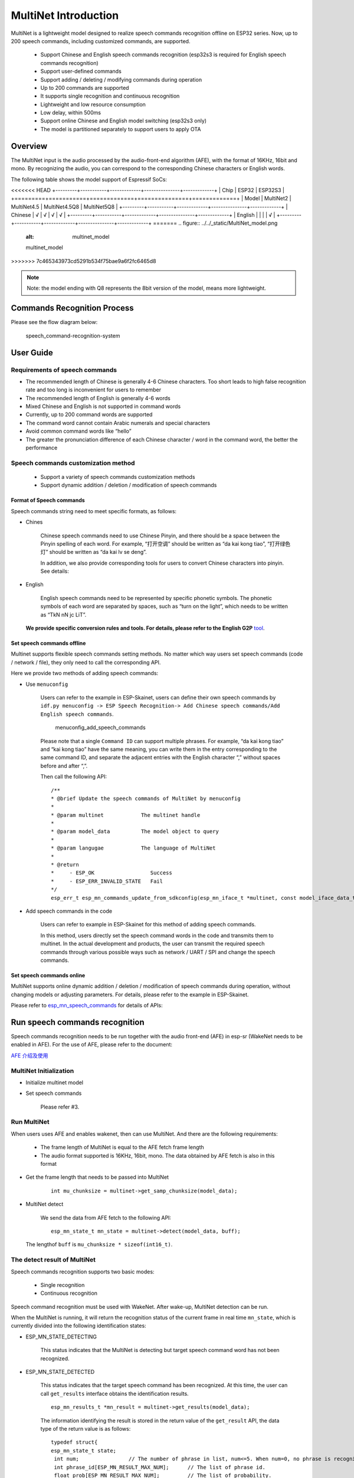 MultiNet Introduction
=====================

MultiNet is a lightweight model designed to realize speech commands
recognition offline on ESP32 series. Now, up to 200 speech commands,
including customized commands, are supported.

    * Support Chinese and English speech commands recognition (esp32s3 is required for English speech commands recognition)
    * Support user-defined commands
    * Support adding / deleting / modifying commands during operation
    * Up to 200 commands are supported
    * It supports single recognition and continuous recognition
    * Lightweight and low resource consumption
    * Low delay, within 500ms
    * Support online Chinese and English model switching (esp32s3 only)
    * The model is partitioned separately to support users to apply OTA

Overview
-----------

The MultiNet input is the audio processed by the audio-front-end
algorithm (AFE), with the format of 16KHz, 16bit and mono. By
recognizing the audio, you can correspond to the corresponding Chinese
characters or English words.

The following table shows the model support of Espressif SoCs:

<<<<<<< HEAD
+---------+-----------+-------------+---------------+-------------+
|  Chip   |   ESP32   |   ESP32S3                                 |
+=========+===========+=============+===============+=============+
| Model   | MultiNet2 | MultiNet4.5 | MultiNet4.5Q8 | MultiNet5Q8 |
+---------+-----------+-------------+---------------+-------------+
| Chinese | √         | √           | √             | √           |
+---------+-----------+-------------+---------------+-------------+
| English |           |             |               | √           |
+---------+-----------+-------------+---------------+-------------+
=======
.. figure:: ../../_static/MultiNet_model.png
    :alt: multinet_model

    multinet_model
>>>>>>> 7c465343973cd5291b534f75bae9a6f2fc6465d8

.. note:: 
    Note: the model ending with Q8 represents the 8bit version of the model, means more lightweight.

Commands Recognition Process
-------------------------------

Please see the flow diagram below:

.. figure:: ../../_static/multinet_workflow.png
    :alt: speech_command-recognition-system

    speech_command-recognition-system

User Guide
-------------

Requirements of speech commands
~~~~~~~~~~~~~~~~~~~~~~~~~~~~~~~~~~~

-  The recommended length of Chinese is generally 4-6 Chinese characters. Too short leads to high false recognition rate and too long is inconvenient for users to remember
-  The recommended length of English is generally 4-6 words
-  Mixed Chinese and English is not supported in command words
-  Currently, up to 200 command words are supported
-  The command word cannot contain Arabic numerals and special characters
-  Avoid common command words like “hello”
-  The greater the pronunciation difference of each Chinese character / word in the command word, the better the performance

Speech commands customization method
~~~~~~~~~~~~~~~~~~~~~~~~~~~~~~~~~~~~~~~~

   * Support a variety of speech commands customization methods
   * Support dynamic addition / deletion / modification of speech commands

Format of Speech commands
^^^^^^^^^^^^^^^^^^^^^^^^^^^^^^^

Speech commands string need to meet specific formats, as follows:

-  Chines

    Chinese speech commands need to use Chinese Pinyin, and there should be a space between the Pinyin spelling of each word. For example, “打开空调” should be written as “da kai kong tiao”, “打开绿色灯” should be written as “da kai lv se deng”.

    In addition, we also provide corresponding tools for users to convert Chinese characters into pinyin. See details:

-  English

    English speech commands need to be represented by specific phonetic symbols. The phonetic symbols of each word are separated by spaces, such as “turn on the light”, which needs to be written as “TkN nN jc LiT”.

   **We provide specific conversion rules and tools. For details, please refer to the English G2P** `tool <../../tool/multinet_g2p.py>`__.

Set speech commands offline
^^^^^^^^^^^^^^^^^^^^^^^^^^^^^^^^^

Multinet supports flexible speech commands setting methods. No matter which way users set speech commands (code / network / file), they only need to call the corresponding API.

Here we provide two methods of adding speech commands:

-  Use ``menuconfig``

    Users can refer to the example in ESP-Skainet, users can define their own speech commands by ``idf.py menuconfig -> ESP Speech Recognition-> Add Chinese speech commands/Add English speech commands``.

    .. figure:: ../../_static/menuconfig_add_speech_commands.png
        :alt: menuconfig_add_speech_commands

        menuconfig_add_speech_commands

    Please note that a single ``Command ID`` can support multiple phrases. For example, “da kai kong tiao” and “kai kong tiao” have the same meaning, you can write them in the entry corresponding to the same command ID, and separate the adjacent entries with the English character “,” without spaces before and after “,”.

    Then call the following API:

    ::

        /**
        * @brief Update the speech commands of MultiNet by menuconfig
        *
        * @param multinet            The multinet handle
        *
        * @param model_data          The model object to query
        *
        * @param langugae            The language of MultiNet
        *
        * @return
        *     - ESP_OK                  Success
        *     - ESP_ERR_INVALID_STATE   Fail
        */
        esp_err_t esp_mn_commands_update_from_sdkconfig(esp_mn_iface_t *multinet, const model_iface_data_t *model_data);

-  Add speech commands in the code

    Users can refer to example in ESP-Skainet for this method of adding speech commands.

    In this method, users directly set the speech command words in the code and transmits them to multinet. In the actual development and products, the user can transmit the required speech commands through various possible ways such as network / UART / SPI and change the speech commands.

Set speech commands online
^^^^^^^^^^^^^^^^^^^^^^^^^^^^^^^^

MultiNet supports online dynamic addition / deletion / modification of speech commands during operation, without changing models or adjusting parameters. For details, please refer to the example in ESP-Skainet.

Please refer to
`esp_mn_speech_commands <../../src/esp_mn_speech_commands.c>`__ for
details of APIs:

Run speech commands recognition
----------------------------------

Speech commands recognition needs to be run together with the audio front-end (AFE) in esp-sr (WakeNet needs to be enabled in AFE). For the use of AFE, please refer to the document:

`AFE 介绍及使用 <../audio_front_end/README_CN.md>`__

MultiNet Initialization
~~~~~~~~~~~~~~~~~~~~~~~~~~~

-  Initialize multinet model

-  Set speech commands

    Please refer #3.

Run MultiNet
~~~~~~~~~~~~~

When users uses AFE and enables wakenet, then can use MultiNet. And
there are the following requirements:

   * The frame length of MultiNet is equal to the AFE fetch frame length
   * The audio format supported is 16KHz, 16bit, mono. The data obtained by AFE fetch is also in this format

-  Get the frame length that needs to be passed into MultiNet

    ::

        int mu_chunksize = multinet->get_samp_chunksize(model_data);

-  MultiNet detect

    We send the data from AFE fetch to the following API:

    ::

        esp_mn_state_t mn_state = multinet->detect(model_data, buff);

   The lengthof ``buff`` is ``mu_chunksize * sizeof(int16_t)``.

The detect result of MultiNet
~~~~~~~~~~~~~~~~~~~~~~~~~~~~~~

Speech commands recognition supports two basic modes:

   * Single recognition
   * Continuous recognition

Speech command recognition must be used with WakeNet. After wake-up, MultiNet detection can be run.

When the MultiNet is running, it will return the recognition status of the current frame in real time ``mn_state``, which is currently divided into the following identification states:

-  ESP_MN_STATE_DETECTING

    This status indicates that the MultiNet is detecting but target
    speech command word has not been recognized.

-  ESP_MN_STATE_DETECTED

    This status indicates that the target speech command has been recognized. At this time, the user can call ``get_results`` interface obtains the identification results.

    ::

      esp_mn_results_t *mn_result = multinet->get_results(model_data);

    The information identifying the result is stored in the return value of the ``get_result`` API, the data type of the return value is as follows:

    ::

        typedef struct{
        esp_mn_state_t state;
         int num;                // The number of phrase in list, num<=5. When num=0, no phrase is recognized.
         int phrase_id[ESP_MN_RESULT_MAX_NUM];      // The list of phrase id.
         float prob[ESP_MN_RESULT_MAX_NUM];         // The list of probability.
        } esp_mn_results_t;

    -  ``state`` is the recognition status of the current frame
    -  ``num`` means the number of recognized commands, ``num`` <= 5, up to 5 possible results are returned
    -  ``phrase_id`` means the Phrase ID of speech commands
    -  ``prob`` meaNS the recognition probability of the recognized entries, which is arranged from large to small

    Users can use ``phrase_id[0]`` and ``prob[0]`` get the recognition result with the highest probability.

    -  ESP_MN_STATE_TIMEOUT

    This status means that the speech commands has not been detected for a long time and will exit automatically Wait for the next wake-up.

* Therefore:
* Exit the speech recognition when the return status is ``ESP_MN_STATE_DETECTED``, it is single recognition mode;
* Exit the speech recognition when the return status is ``ESP_MN_STATE_TIMEOUT``, it is continuous recognition mode;

Other configurations
-----------------------

Threshold setting
~~~~~~~~~~~~~~~~~~~~~

::

    This function is still under development.
